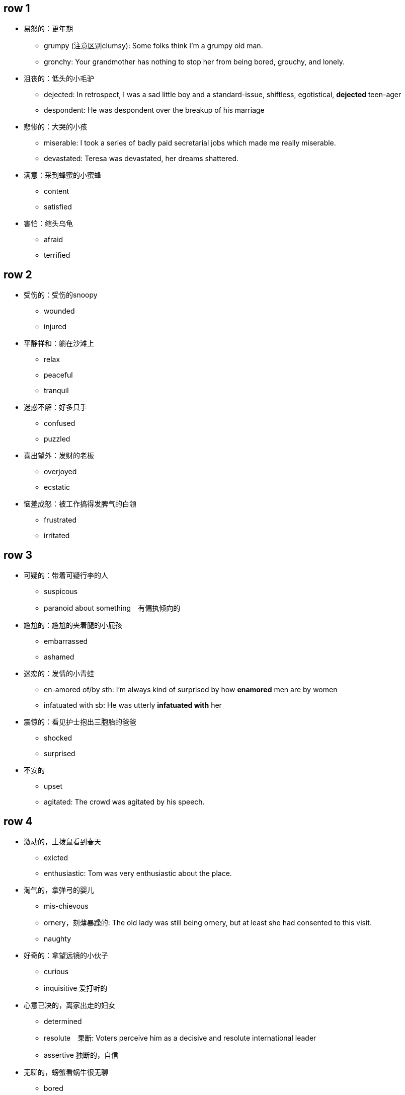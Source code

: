 

== row 1
* 易怒的：更年期
** grumpy (注意区别clumsy): Some folks think I'm a grumpy old man.
** gronchy: Your grandmother has nothing to stop her from being bored, grouchy, and lonely.

* 沮丧的：低头的小毛驴
** dejected: In retrospect, I was a sad little boy and a standard-issue, shiftless, egotistical, **dejected** teen-ager
** despondent: He was despondent over the breakup of his marriage

* 悲惨的：大哭的小孩
** miserable: I took a series of badly paid secretarial jobs which made me really miserable.
** devastated: Teresa was devastated, her dreams shattered.


* 满意：采到蜂蜜的小蜜蜂
** content
** satisfied

* 害怕：缩头乌龟
** afraid
** terrified

/////////////////////////
/////////////////////////

== row 2

* 受伤的：受伤的snoopy
** wounded
** injured

* 平静祥和：躺在沙滩上
** relax
** peaceful
** tranquil

* 迷惑不解：好多只手
** confused
** puzzled

* 喜出望外：发财的老板
** overjoyed
** ecstatic

* 恼羞成怒：被工作搞得发脾气的白领
** frustrated
** irritated

== row 3
* 可疑的：带着可疑行李的人
** suspicous
** paranoid about something　有偏执倾向的

* 尴尬的：尴尬的夹着腿的小屁孩
** embarrassed
** ashamed

* 迷恋的：发情的小青蛙
** en-amored of/by sth: I’m always kind of surprised by how **enamored** men are by women
** infatuated with sb: He was utterly *infatuated with* her


* 震惊的：看见护士抱出三胞胎的爸爸
** shocked
** surprised

* 不安的
** upset
** agitated: The crowd was agitated by his speech.

== row 4
* 激动的，土拨鼠看到春天
** exicted
** enthusiastic: Tom was very enthusiastic about the place.


* 淘气的，拿弹弓的婴儿
** mis-chievous
** ornery，刻薄暴躁的: The old lady was still being ornery, but at least she had consented to this visit.
** naughty

* 好奇的：拿望远镜的小伙子
** curious
** inquisitive 爱打听的

* 心意已决的，离家出走的妇女
** determined
** resolute　果断: Voters perceive him as a decisive and resolute international leader
** assertive 独断的，自信

* 无聊的，螃蟹看蜗牛很无聊
** bored
** disinterested

== row 5
* 愤怒的，黄头发的白领
** furious
** en-raged

* 阴郁，低头上楼的女孩
** glumy
** sulky

* 自豪的，钓到鱼的人
** proud
** pleased


* 无惧的，不怕揍的老鼠
** fearless
** undaunted

* 紧张的，要演讲的人
** nervous
** anxious